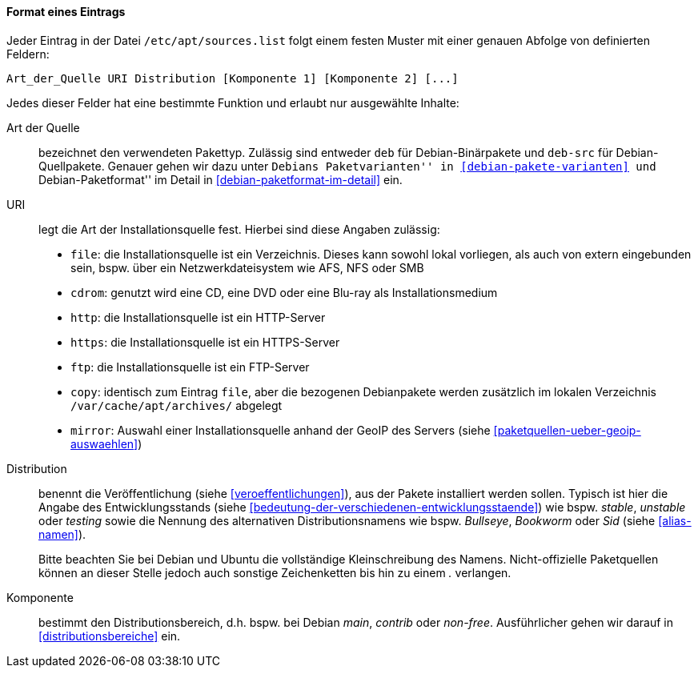 // Datei: ./werkzeuge/paketquellen-und-werkzeuge/etc-apt-sources.list-verstehen/format-eines-eintrags.adoc

// Baustelle: Fertig

[[format-eines-eintrags]]
==== Format eines Eintrags ====

// Indexeinträge
(((/etc/apt/sources.list, Felder eines Eintrags)))
Jeder Eintrag in der Datei `/etc/apt/sources.list` folgt einem
festen Muster mit einer genauen Abfolge von definierten Feldern:

----
Art_der_Quelle URI Distribution [Komponente 1] [Komponente 2] [...]
----

// Stichworte für den Index
(((Paketvarianten, Binärpaket)))
(((Paketvarianten, Sourcepaket)))
(((/var/cache/apt/archives/)))
Jedes dieser Felder hat eine bestimmte Funktion und erlaubt nur
ausgewählte Inhalte:

Art der Quelle:: 
bezeichnet den verwendeten Pakettyp. Zulässig sind entweder `deb` für
Debian-Binärpakete und `deb-src` für Debian-Quellpakete. Genauer gehen
wir dazu unter ``Debians Paketvarianten'' in <<debian-pakete-varianten>>
und ``Debian-Paketformat'' im Detail in <<debian-paketformat-im-detail>>
ein.

URI:: 
legt die Art der Installationsquelle fest. Hierbei sind diese Angaben
zulässig:
* `file`: die Installationsquelle ist ein Verzeichnis. Dieses kann
sowohl lokal vorliegen, als auch von extern eingebunden sein, bspw. über
ein Netzwerkdateisystem wie AFS, NFS oder SMB
* `cdrom`: genutzt wird eine CD, eine DVD oder eine Blu-ray als Installationsmedium
* `http`: die Installationsquelle ist ein HTTP-Server
* `https`: die Installationsquelle ist ein HTTPS-Server
* `ftp`: die Installationsquelle ist ein FTP-Server
* `copy`: identisch zum Eintrag `file`, aber die bezogenen Debianpakete
werden zusätzlich im lokalen Verzeichnis `/var/cache/apt/archives/`
abgelegt
* `mirror`: Auswahl einer Installationsquelle anhand der GeoIP des
Servers (siehe <<paketquellen-ueber-geoip-auswaehlen>>)

Distribution:: 
benennt die Veröffentlichung (siehe <<veroeffentlichungen>>), aus der
Pakete installiert werden sollen. Typisch ist hier die Angabe des
Entwicklungsstands (siehe
<<bedeutung-der-verschiedenen-entwicklungsstaende>>) wie bspw. _stable_,
_unstable_ oder _testing_ sowie die Nennung des alternativen
Distributionsnamens wie bspw. _Bullseye_, _Bookworm_ oder _Sid_ (siehe
<<alias-namen>>).
+
Bitte beachten Sie bei Debian und Ubuntu die vollständige
Kleinschreibung des Namens. Nicht-offizielle Paketquellen können an
dieser Stelle jedoch auch sonstige Zeichenketten bis hin zu einem _._
verlangen.

Komponente:: 
bestimmt den Distributionsbereich, d.h. bspw. bei Debian _main_,
_contrib_ oder _non-free_. Ausführlicher gehen wir darauf in
<<distributionsbereiche>> ein.

// Datei (Ende): ./werkzeuge/paketquellen-und-werkzeuge/etc-apt-sources.list-verstehen/format-eines-eintrags.adoc
